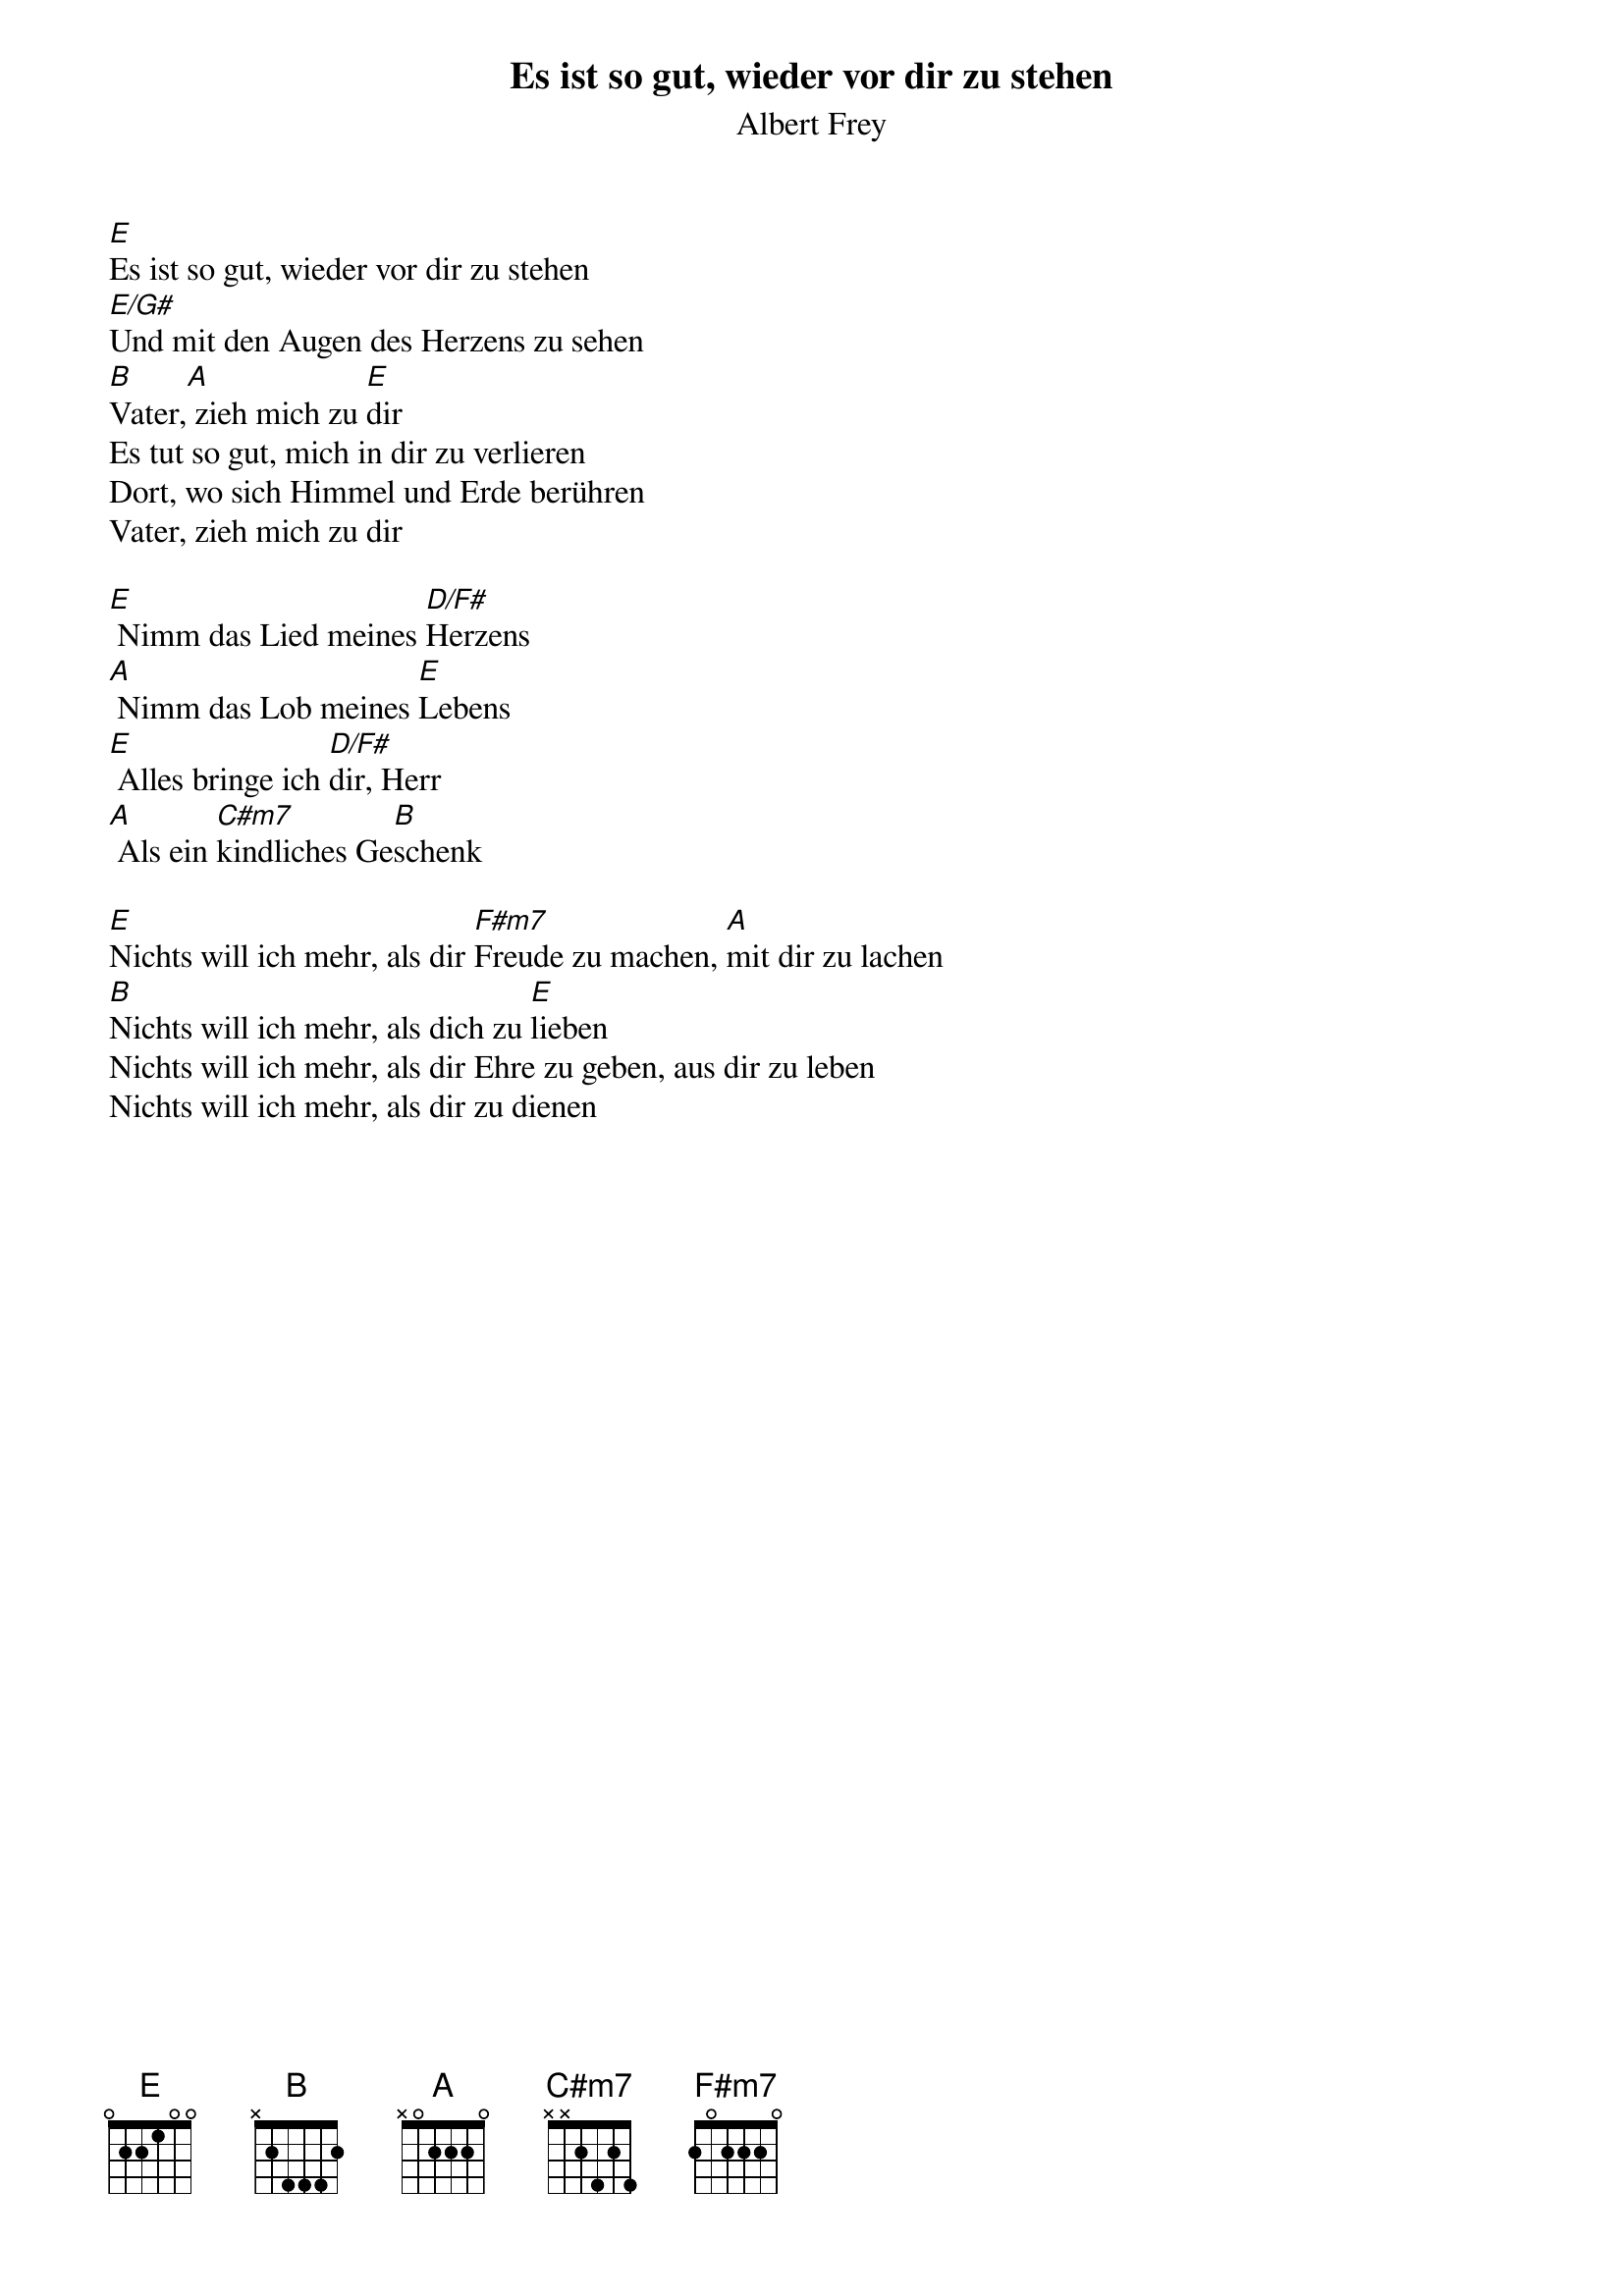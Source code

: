 {title:Es ist so gut, wieder vor dir zu stehen}
{subtitle:Albert Frey}
{key:E}

[E]Es ist so gut, wieder vor dir zu stehen
[E/G#]Und mit den Augen des Herzens zu sehen
[B]Vater,[A] zieh mich zu [E]dir
Es tut so gut, mich in dir zu verlieren
Dort, wo sich Himmel und Erde berühren
Vater, zieh mich zu dir

[E] Nimm das Lied meines [D/F#]Herzens
[A] Nimm das Lob meines [E]Lebens
[E] Alles bringe ich [D/F#]dir, Herr
[A] Als ein [C#m7]kindliches Ge[B]schenk

[E]Nichts will ich mehr, als dir [F#m7]Freude zu machen, [A]mit dir zu lachen
[B]Nichts will ich mehr, als dich zu [E]lieben
Nichts will ich mehr, als dir Ehre zu geben, aus dir zu leben
Nichts will ich mehr, als dir zu dienen
